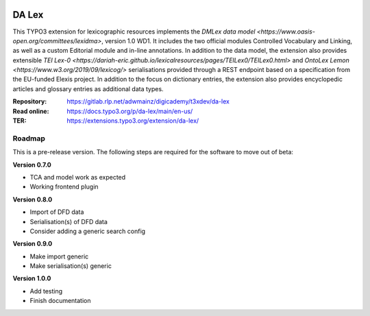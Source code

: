 ..  image:: https://img.shields.io/badge/PHP-8.1/8.2-blue.svg
    :alt: PHP 8.1/8.2
    :target: https://www.php.net/downloads

..  image:: https://img.shields.io/badge/TYPO3-12-orange.svg
    :alt: TYPO3 12
    :target: https://get.typo3.org/version/12

..  image:: https://img.shields.io/badge/License-GPLv3-blue.svg
    :alt: License: GPL v3
    :target: https://www.gnu.org/licenses/gpl-3.0

======
DA Lex
======

This TYPO3 extension for lexicographic resources implements the `DMLex data
model <https://www.oasis-open.org/committees/lexidma>`, version 1.0 WD1. It
includes the two official modules Controlled Vocabulary and Linking, as well
as a custom Editorial module and in-line annotations. In addition to the data
model, the extension also provides extensible `TEI Lex-0
<https://dariah-eric.github.io/lexicalresources/pages/TEILex0/TEILex0.html>`
and `OntoLex Lemon <https://www.w3.org/2019/09/lexicog/>` serialisations
provided through a REST endpoint based on a specification from the EU-funded
Elexis project. In addition to the focus on dictionary entries, the extension
also provides encyclopedic articles and glossary entries as additional data
types.

:Repository:  https://gitlab.rlp.net/adwmainz/digicademy/t3xdev/da-lex
:Read online: https://docs.typo3.org/p/da-lex/main/en-us/
:TER:         https://extensions.typo3.org/extension/da-lex/

Roadmap
=======

This is a pre-release version. The following steps are required for the software to move out of beta:

**Version 0.7.0**

- TCA and model work as expected
- Working frontend plugin

**Version 0.8.0**

- Import of DFD data
- Serialisation(s) of DFD data
- Consider adding a generic search config

**Version 0.9.0**

- Make import generic
- Make serialisation(s) generic

**Version 1.0.0**

- Add testing
- Finish documentation
